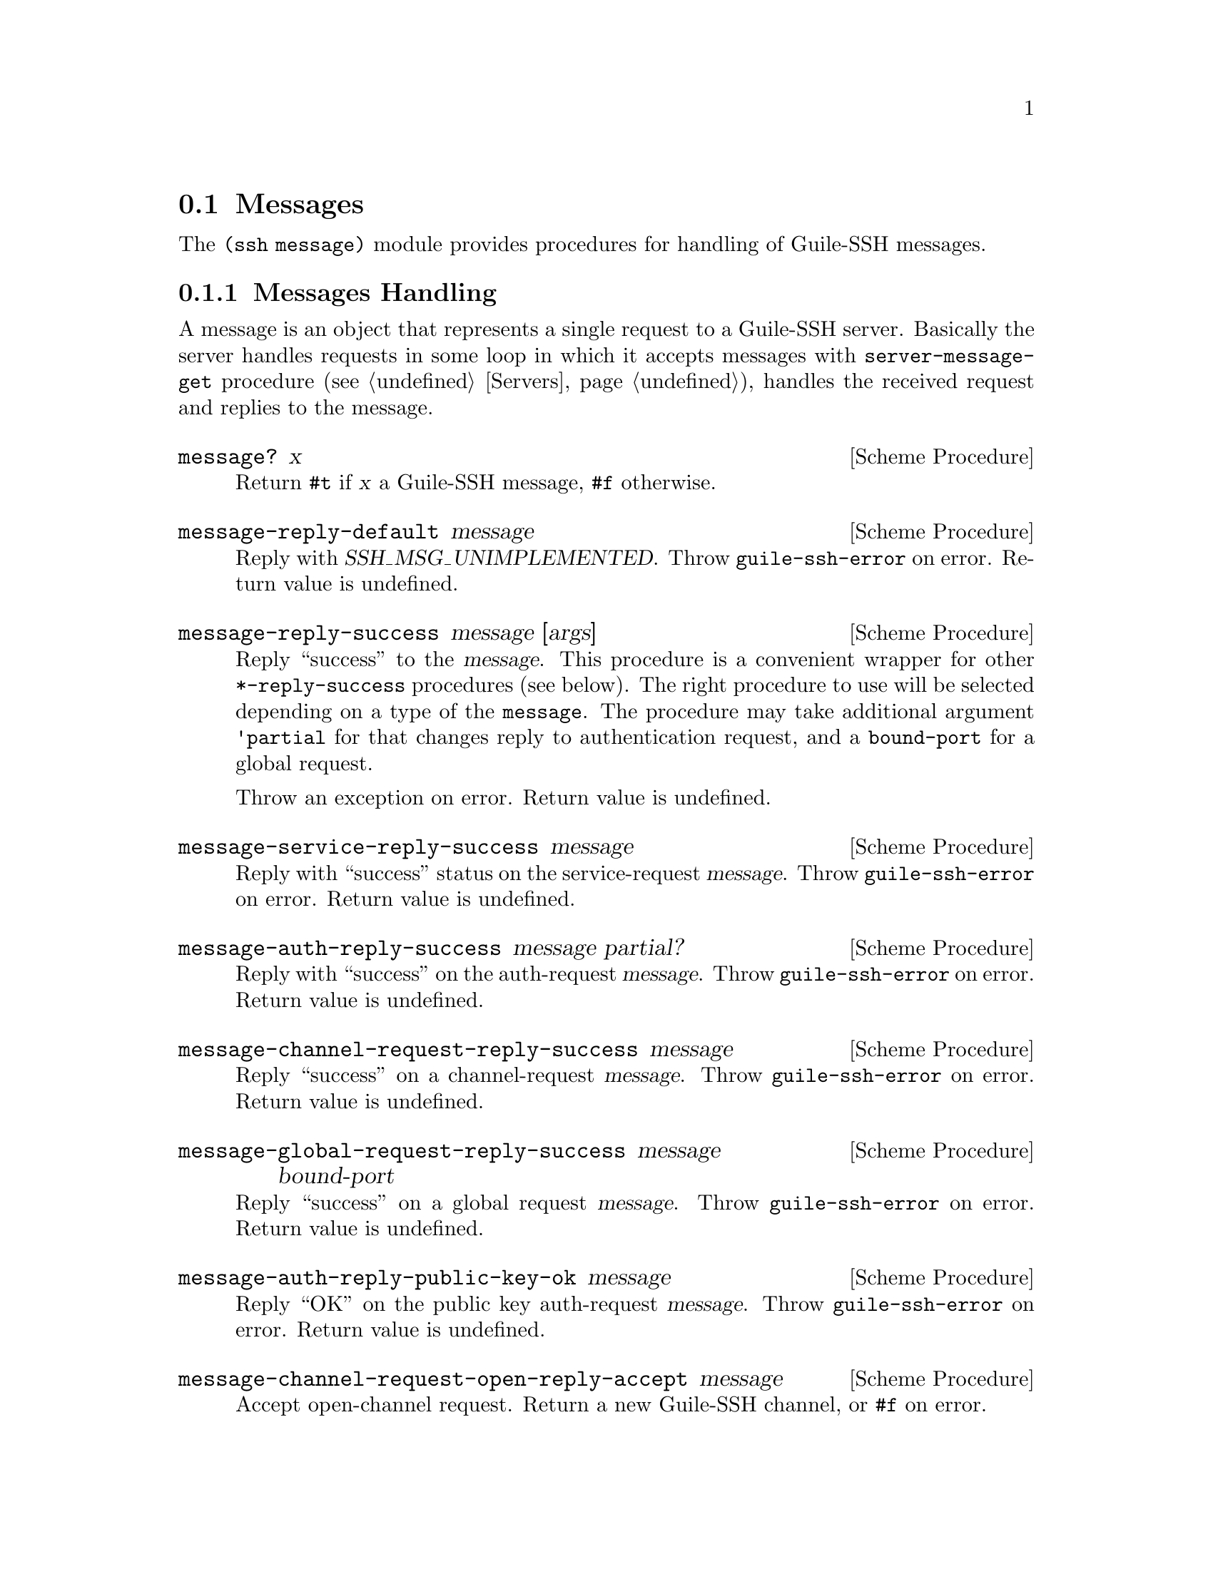 @c -*-texinfo-*-
@c This file is part of Guile-SSH Reference Manual.
@c Copyright (C) 2014-2021 Artyom V. Poptsov
@c See the file guile-ssh.texi for copying conditions.

@node Messages
@section Messages

@cindex talking to a SSH client
@tindex message

The @code{(ssh message)} module provides procedures for handling of
Guile-SSH messages.

@menu
* Message Handling::
* Parsing of Requests::
@end menu

@c -----------------------------------------------------------------------------
@node Message Handling
@subsection Messages Handling

A message is an object that represents a single request to a Guile-SSH
server.  Basically the server handles requests in some loop in which
it accepts messages with @code{server-message-get} procedure
(@pxref{Servers}), handles the received request and replies to the
message.

@deffn {Scheme Procedure} message? x
Return @code{#t} if @var{x} a Guile-SSH message, @code{#f} otherwise.
@end deffn

@deffn {Scheme Procedure} message-reply-default message
Reply with @var{SSH_MSG_UNIMPLEMENTED}.  Throw @code{guile-ssh-error}
on error.  Return value is undefined.
@end deffn

@deffn {Scheme Procedure} message-reply-success message [args]
Reply ``success'' to the @var{message}.  This procedure is a
convenient wrapper for other @code{*-reply-success} procedures (see
below).  The right procedure to use will be selected depending on a
type of the @code{message}.  The procedure may take additional
argument @code{'partial} for that changes reply to authentication
request, and a @code{bound-port} for a global request.

Throw an exception on error.  Return value is undefined.
@end deffn

@deffn {Scheme Procedure} message-service-reply-success message
Reply with ``success'' status on the service-request @var{message}.
Throw @code{guile-ssh-error} on error.  Return value is undefined.
@end deffn

@deffn {Scheme Procedure} message-auth-reply-success message partial?
Reply with ``success'' on the auth-request @var{message}.  Throw
@code{guile-ssh-error} on error.  Return value is undefined.
@end deffn

@deffn {Scheme Procedure} message-channel-request-reply-success message
Reply ``success'' on a channel-request @var{message}.
Throw @code{guile-ssh-error} on error.  Return value is undefined.
@end deffn

@deffn {Scheme Procedure} message-global-request-reply-success message bound-port
Reply ``success'' on a global request @var{message}.  Throw
@code{guile-ssh-error} on error.  Return value is undefined.
@end deffn

@deffn {Scheme Procedure} message-auth-reply-public-key-ok message
Reply ``OK'' on the public key auth-request @var{message}.  Throw
@code{guile-ssh-error} on error.  Return value is undefined.
@end deffn

@deffn {Scheme Procedure} message-channel-request-open-reply-accept message
Accept open-channel request.  Return a new Guile-SSH channel, or
@code{#f} on error.
@end deffn

@deffn {Scheme Procedure} message-get-type message
Get type of the @var{message} in the following format:

@example
<msg-type> = "'(" <type> [<WSP> <subtype>] ")"
@end example

The procedure returns @code{#f} on error.

Example:

@lisp
(message-get-type msg)
@result{} '(request-auth auth-method-none)
@end lisp

Possible types:

@table @samp
@item request-auth
Subtypes:

@table @samp
@item auth-method-unknown
@item auth-method-none
@item auth-method-password
@item auth-method-publickey
@item auth-method-hostbased
@item auth-method-interactive
@end table

@item request-channel-open
Subtypes:

@table @samp
@item channel-unknown
@item channel-session
@item channel-direct-tcpip
@item channel-forwarded-tcpip
@item channel-x11
@end table

@item request-channel
Subtypes:

@table @samp
@item channel-request-unknown
@item channel-request-pty
@item channel-request-exec
@item channel-request-shell
@item channel-request-env
@item channel-request-subsystem
@item channel-request-window-change
@end table

@item request-service
@item request-global
Subtypes:

@table @samp
@item global-request-unknown
@item global-request-tcpip-forward
@item global-request-cancel-tcpip-forward
@end table

@end table
@end deffn

@deffn {Scheme Procedure} message-get-req message
Get a request object from the @var{message}.  Returns a new request
object (@pxref{Parsing of Requests}).  Throw @code{guile-ssh-error} on
error.
@end deffn

@deffn {Scheme Procedure} message-auth-set-methods! message methods-list
Set authentication methods to @var{methods-list}.  Possible methods
are: @code{password}, @code{public-key}, @code{interactive},
@code{host-based}.  Throw @code{guile-ssh-error} on error.  Return
value is undefined.
@end deffn

@deffn {Scheme Procedure} message-get-session message
Get the session from which the @var{message} was received.  Return the
session.
@end deffn

@c -----------------------------------------------------------------------------
@node Parsing of Requests
@subsection Parsing of Requests

@cindex handling of requests
@tindex request

@deffn {Scheme Procedure} service-req:service request
Get service name from a service @var{request}.
@end deffn

@deffn {Scheme Procedure} channel-open-req:orig request
@deffnx {Scheme Procedure} channel-open-req:orig-port request
@deffnx {Scheme Procedure} channel-open-req:dest request
@deffnx {Scheme Procedure} channel-open-req:dest-port request
Get originator, originator-port, destination and destination-port from
the channel-open @var{request}.
@end deffn

@deffn {Scheme Procedure} auth-req:user request
@deffnx {Scheme Procedure} auth-req:password request
@deffnx {Scheme Procedure} auth-req:pubkey request
@deffnx {Scheme Procedure} auth-req:pubkey-state request
Get user, password, public key and public key state from the auth
@var{request}.
@end deffn

@deffn {Scheme Procedure} pty-req:term request
@deffnx {Scheme Procedure} pty-req:width request
@deffnx {Scheme Procedure} pty-req:height request
@deffnx {Scheme Procedure} pty-req:pxwidth request
@deffnx {Scheme Procedure} pty-req:pxheight request
Get terminal, terminal width, terminal height, terminal pxwidth and
terminal pxheight from the @acronym{PTY} @var{request}.
@end deffn

@deffn {Scheme Procedure} env-req:name request
@deffnx {Scheme Procedure} env-req:value request
Get environment variable name and its value from the environment
@var{request}.
@end deffn

@deffn {Scheme Procedure} exec-req:cmd request
Get a command from the exec @var{request}.
@end deffn

@deffn {Scheme Procedure} global-req:addr request
@deffnx {Scheme Procedure} global-req:port request
Get address and port from the global @var{request}.
@end deffn

@c Local Variables:
@c TeX-master: "guile-ssh.texi"
@c End:
